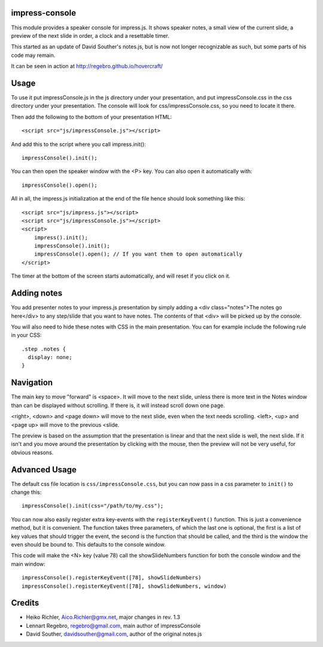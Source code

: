 impress-console
===============

.. image:: https://github.com/regebro/impress-console/raw/master/screenshot_thumb.png
   :align: right
   :target: https://github.com/regebro/impress-console/raw/master/screenshot.png

This module provides a speaker console for impress.js. It shows speaker
notes, a small view of the current slide, a preview of the next slide in
order, a clock and a resettable timer.

This started as an update of David Souther's notes.js, but is now not longer
recognizable as such, but some parts of his code may remain.

It can be seen in action at http://regebro.github.io/hovercraft/


Usage
=====

To use it put impressConsole.js in the js directory under your presentation,
and put impressConsole.css in the css directory under your presentation. The
console will look for css/impressConsole.css, so you need to locate it there.

Then add the following to the bottom of your presentation HTML::

    <script src="js/impressConsole.js"></script>

And add this to the script where you call impress.init()::

    impressConsole().init();

You can then open the speaker window with the <P> key. You can also open it
automatically with::

    impressConsole().open();


All in all, the impress.js initialization at the end of the file hence should
look something like this::

    <script src="js/impress.js"></script>
    <script src="js/impressConsole.js"></script>
    <script>
        impress().init();
        impressConsole().init();
        impressConsole().open(); // If you want them to open automatically
    </script>

The timer at the bottom of the screen starts automatically, and will reset if
you click on it.


Adding notes
============

You add presenter notes to your impress.js presentation by simply
adding a <div class="notes">The notes go here</div> to any
step/slide that you want to have notes. The contents of that <div>
will be picked up by the console.

You will also need to hide these notes with CSS in the main presentation.
You can for example include the following rule in your CSS::

   .step .notes {
     display: none;
   }


Navigation
==========

The main key to move "forward" is <space>. It will move to the next slide,
unless there is more text in the Notes window than can be displayed without
scrolling. If there is, it will instead scroll down one page.

<right>, <down> and <page down> will move to the next slide, even when the
text needs scrolling. <left>, <up> and <page up> will move to the previous
<slide.

The preview is based on the assumption that the presentation is linear and
that the next slide is well, the next slide. If it isn't and you move around
the presentation by clicking with the mouse, then the preview will not be
very useful, for obvious reasons.


Advanced Usage
==============

The default css file location is ``css/impressConsole.css``, but you can now
pass in a css parameter to ``init()`` to change this::

    impressConsole().init(css="/path/to/my.css");

You can now also easily register extra key-events with the
``registerKeyEvent()`` function. This is just a convenience method, but it is
convenient. The function takes three parameters, of which the last one is
optional, the first is a list of key values that should trigger the event,
the second is the function that should be called, and the third is the window
the even should be bound to. This defaults to the console window.

This code will make the <N> key (value 78) call the showSlideNumbers function
for both the console window and the main window::

      impressConsole().registerKeyEvent([78], showSlideNumbers)
      impressConsole().registerKeyEvent([78], showSlideNumbers, window)


Credits
=======

* Heiko Richler, Aico.Richler@gmx.net, major changes in rev. 1.3

* Lennart Regebro, regebro@gmail.com, main author of impressConsole

* David Souther, davidsouther@gmail.com, author of the original notes.js
